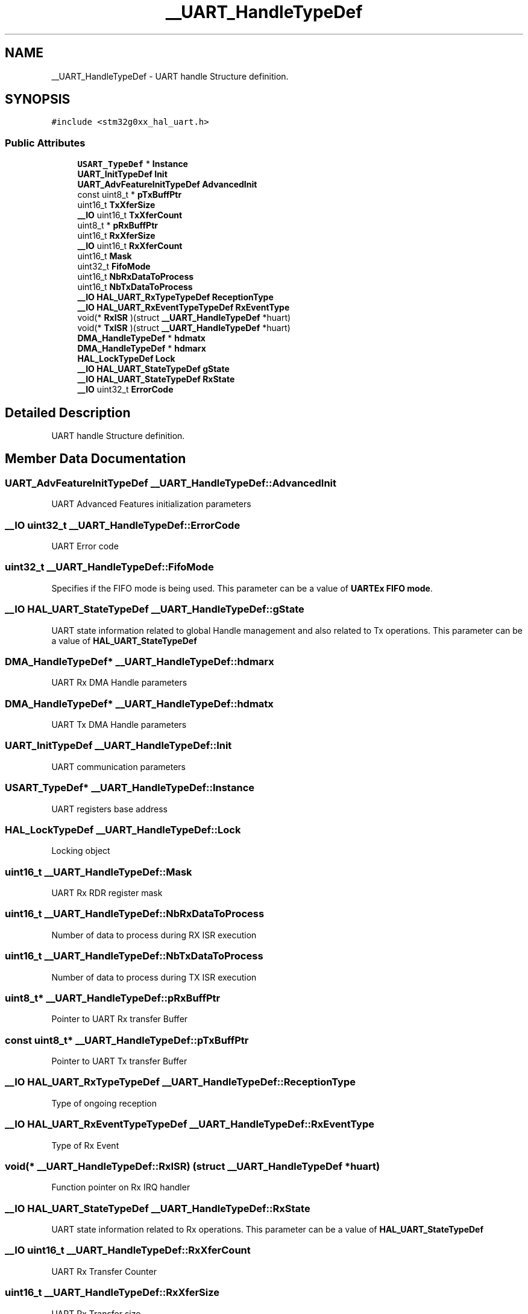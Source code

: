 .TH "__UART_HandleTypeDef" 3 "Version 1.0.0" "Radar" \" -*- nroff -*-
.ad l
.nh
.SH NAME
__UART_HandleTypeDef \- UART handle Structure definition\&.  

.SH SYNOPSIS
.br
.PP
.PP
\fC#include <stm32g0xx_hal_uart\&.h>\fP
.SS "Public Attributes"

.in +1c
.ti -1c
.RI "\fBUSART_TypeDef\fP * \fBInstance\fP"
.br
.ti -1c
.RI "\fBUART_InitTypeDef\fP \fBInit\fP"
.br
.ti -1c
.RI "\fBUART_AdvFeatureInitTypeDef\fP \fBAdvancedInit\fP"
.br
.ti -1c
.RI "const uint8_t * \fBpTxBuffPtr\fP"
.br
.ti -1c
.RI "uint16_t \fBTxXferSize\fP"
.br
.ti -1c
.RI "\fB__IO\fP uint16_t \fBTxXferCount\fP"
.br
.ti -1c
.RI "uint8_t * \fBpRxBuffPtr\fP"
.br
.ti -1c
.RI "uint16_t \fBRxXferSize\fP"
.br
.ti -1c
.RI "\fB__IO\fP uint16_t \fBRxXferCount\fP"
.br
.ti -1c
.RI "uint16_t \fBMask\fP"
.br
.ti -1c
.RI "uint32_t \fBFifoMode\fP"
.br
.ti -1c
.RI "uint16_t \fBNbRxDataToProcess\fP"
.br
.ti -1c
.RI "uint16_t \fBNbTxDataToProcess\fP"
.br
.ti -1c
.RI "\fB__IO\fP \fBHAL_UART_RxTypeTypeDef\fP \fBReceptionType\fP"
.br
.ti -1c
.RI "\fB__IO\fP \fBHAL_UART_RxEventTypeTypeDef\fP \fBRxEventType\fP"
.br
.ti -1c
.RI "void(* \fBRxISR\fP )(struct \fB__UART_HandleTypeDef\fP *huart)"
.br
.ti -1c
.RI "void(* \fBTxISR\fP )(struct \fB__UART_HandleTypeDef\fP *huart)"
.br
.ti -1c
.RI "\fBDMA_HandleTypeDef\fP * \fBhdmatx\fP"
.br
.ti -1c
.RI "\fBDMA_HandleTypeDef\fP * \fBhdmarx\fP"
.br
.ti -1c
.RI "\fBHAL_LockTypeDef\fP \fBLock\fP"
.br
.ti -1c
.RI "\fB__IO\fP \fBHAL_UART_StateTypeDef\fP \fBgState\fP"
.br
.ti -1c
.RI "\fB__IO\fP \fBHAL_UART_StateTypeDef\fP \fBRxState\fP"
.br
.ti -1c
.RI "\fB__IO\fP uint32_t \fBErrorCode\fP"
.br
.in -1c
.SH "Detailed Description"
.PP 
UART handle Structure definition\&. 
.SH "Member Data Documentation"
.PP 
.SS "\fBUART_AdvFeatureInitTypeDef\fP __UART_HandleTypeDef::AdvancedInit"
UART Advanced Features initialization parameters 
.SS "\fB__IO\fP uint32_t __UART_HandleTypeDef::ErrorCode"
UART Error code 
.br
 
.SS "uint32_t __UART_HandleTypeDef::FifoMode"
Specifies if the FIFO mode is being used\&. This parameter can be a value of \fBUARTEx FIFO mode\fP\&. 
.SS "\fB__IO\fP \fBHAL_UART_StateTypeDef\fP __UART_HandleTypeDef::gState"
UART state information related to global Handle management and also related to Tx operations\&. This parameter can be a value of \fBHAL_UART_StateTypeDef\fP 
.SS "\fBDMA_HandleTypeDef\fP* __UART_HandleTypeDef::hdmarx"
UART Rx DMA Handle parameters 
.br
 
.SS "\fBDMA_HandleTypeDef\fP* __UART_HandleTypeDef::hdmatx"
UART Tx DMA Handle parameters 
.br
 
.SS "\fBUART_InitTypeDef\fP __UART_HandleTypeDef::Init"
UART communication parameters 
.br
 
.SS "\fBUSART_TypeDef\fP* __UART_HandleTypeDef::Instance"
UART registers base address 
.br
 
.SS "\fBHAL_LockTypeDef\fP __UART_HandleTypeDef::Lock"
Locking object 
.br
 
.SS "uint16_t __UART_HandleTypeDef::Mask"
UART Rx RDR register mask 
.br
 
.SS "uint16_t __UART_HandleTypeDef::NbRxDataToProcess"
Number of data to process during RX ISR execution 
.SS "uint16_t __UART_HandleTypeDef::NbTxDataToProcess"
Number of data to process during TX ISR execution 
.SS "uint8_t* __UART_HandleTypeDef::pRxBuffPtr"
Pointer to UART Rx transfer Buffer 
.SS "const uint8_t* __UART_HandleTypeDef::pTxBuffPtr"
Pointer to UART Tx transfer Buffer 
.SS "\fB__IO\fP \fBHAL_UART_RxTypeTypeDef\fP __UART_HandleTypeDef::ReceptionType"
Type of ongoing reception 
.br
 
.SS "\fB__IO\fP \fBHAL_UART_RxEventTypeTypeDef\fP __UART_HandleTypeDef::RxEventType"
Type of Rx Event 
.br
 
.SS "void(* __UART_HandleTypeDef::RxISR) (struct \fB__UART_HandleTypeDef\fP *huart)"
Function pointer on Rx IRQ handler 
.SS "\fB__IO\fP \fBHAL_UART_StateTypeDef\fP __UART_HandleTypeDef::RxState"
UART state information related to Rx operations\&. This parameter can be a value of \fBHAL_UART_StateTypeDef\fP 
.SS "\fB__IO\fP uint16_t __UART_HandleTypeDef::RxXferCount"
UART Rx Transfer Counter 
.br
 
.SS "uint16_t __UART_HandleTypeDef::RxXferSize"
UART Rx Transfer size 
.br
 
.SS "void(* __UART_HandleTypeDef::TxISR) (struct \fB__UART_HandleTypeDef\fP *huart)"
Function pointer on Tx IRQ handler 
.SS "\fB__IO\fP uint16_t __UART_HandleTypeDef::TxXferCount"
UART Tx Transfer Counter 
.br
 
.SS "uint16_t __UART_HandleTypeDef::TxXferSize"
UART Tx Transfer size 
.br
 

.SH "Author"
.PP 
Generated automatically by Doxygen for Radar from the source code\&.
